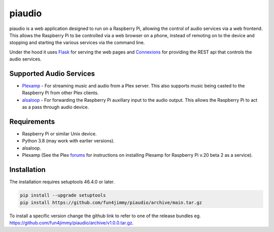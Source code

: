 piaudio
=======

piaudio is a web application designed to run on a Raspberry Pi, allowing the control of audio services via a web frontend. This allows the Raspberry Pi to be controlled via a web browser on a phone, instead of remoting on to the device and stopping and starting the various services via the command line.

Under the hood it uses Flask_ for serving the web pages and Connexions_ for providing the REST api that controls the audio services.

Supported Audio Services
------------------------

- Plexamp_ - For streaming music and audio from a Plex server. This also supports music being casted to the Raspberry Pi from other Plex clients.
- alsaloop_ - For forwarding the Raspberry Pi auxillary input to the audio output. This allows the Raspberry Pi to act as a pass through audio device.

Requirements
------------

- Raspberry Pi or similar Unix device.
- Python 3.8 (may work with earlier versions).
- alsaloop.
- Plexamp (See the Plex forums_ for instructions on installing Plexamp for Raspberry Pi v.20 beta 2 as a service).

Installation
------------

The installation requires setuptools 46.4.0 or later.

.. code-block::

    pip install --upgrade setuptools
    pip install https://github.com/fun4jimmy/piaudio/archive/main.tar.gz

To install a specific version change the github link to refer to one of the release bundles eg. https://github.com/fun4jimmy/piaudio/archive/v1.0.0.tar.gz.

.. _Flask: https://flask.palletsprojects.com/
.. _Connexions: https://flask.palletsprojects.com/
.. _Plexamp: https://plexamp.com/
.. _alsaloop: https://manpages.debian.org/testing/alsa-utils/alsaloop.1.en.html
.. _forums: https://forums.plex.tv/t/plexamp-for-raspberry-pi-release-notes/368282
